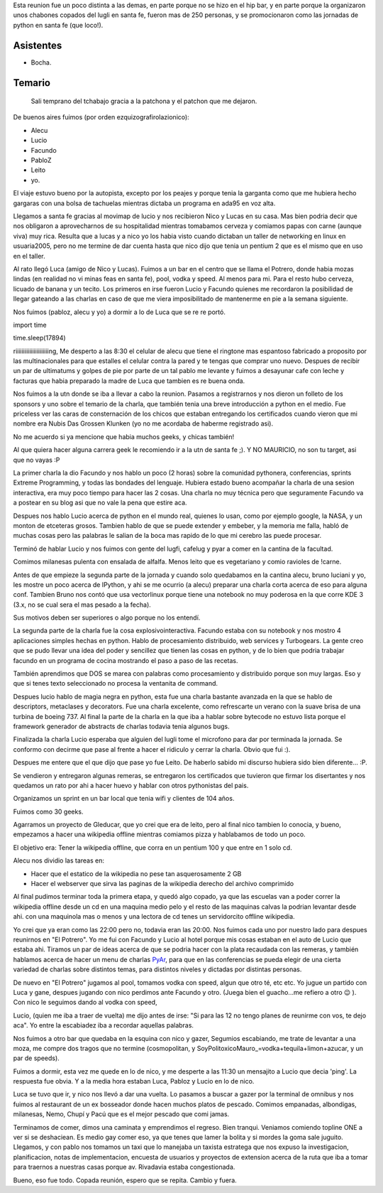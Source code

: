 .. title: Reunión 16 - 03/06/2006 - 9:00 Hs - UTN - Santa Fe


Esta reunion fue un poco distinta a las demas, en parte porque no se hizo en el hip bar, y en parte porque la organizaron unos chabones copados del lugli en santa fe, fueron mas de 250 personas, y se promocionaron como las jornadas de python en santa fe (que loco!).

Asistentes
----------

* Bocha.

Temario
-------

  Sali temprano del tchabajo gracia a la patchona y el patchon que me dejaron.

De buenos aires fuimos (por orden ezquizografirolazionico):

* Alecu

* Lucio

* Facundo

* PabloZ

* Leito

* yo.

El viaje estuvo bueno por la autopista, excepto por los peajes y porque tenia la garganta como que me hubiera hecho gargaras con una bolsa de tachuelas mientras dictaba un programa en ada95 en voz alta.

Llegamos a santa fe gracias al movimap de lucio y nos recibieron Nico y Lucas en su casa. Mas bien podria decir que nos obligaron a aprovecharnos de su hospitalidad mientras tomabamos cerveza y comiamos papas con carne (aunque viva) muy rica. Resulta que a lucas y a nico yo los habia visto cuando dictaban un taller de networking en linux en usuaria2005, pero no me termine de dar cuenta hasta que nico dijo que tenia un pentium 2 que es el mismo que en uso en el taller.

Al rato llegó Luca (amigo de Nico y Lucas). Fuimos a un bar en el centro que se llama el Potrero, donde habia mozas lindas (en realidad no vi minas feas en santa fe), pool, vodka y speed. Al menos para mi. Para el resto hubo cerveza, licuado de banana y un tecito. Los primeros en irse fueron Lucio y Facundo quienes me recordaron la posibilidad de llegar gateando a las charlas en caso de que me viera imposibilitado de mantenerme en pie a la semana siguiente.

Nos fuimos (pabloz, alecu y yo)  a dormir a lo de Luca que se re re  portó.

import time

time.sleep(17894)

riiiiiiiiiiiiiiiiiiiiiing, Me desperto a las 8:30 el celular de alecu que tiene el ringtone mas espantoso fabricado a proposito por las multinacionales para que estalles el celular contra la pared y te tengas que comprar uno nuevo. Despues de recibir un par de ultimatums y golpes de pie por parte de un tal pablo me levante y fuimos a desayunar cafe con leche y facturas que habia preparado la madre de Luca que tambien es re buena onda.

Nos fuimos a la utn donde se iba a llevar a cabo la reunion. Pasamos a registrarnos y nos dieron un folleto de los sponsors y uno sobre el temario de la charla, que también tenia una breve introducción a python en el medio. Fue priceless ver las caras de consternación de los chicos que estaban entregando los certificados cuando vieron que mi nombre era Nubis Das Grossen Klunken (yo no me acordaba de haberme registrado asi).

No me acuerdo si ya mencione que habia muchos geeks, y chicas también!

Al que quiera hacer alguna carrera geek le recomiendo ir a la utn de santa fe ;). Y NO MAURICIO, no son tu target, asi que no vayas :P

La primer charla la dio Facundo y nos hablo un poco (2 horas) sobre la comunidad pythonera, conferencias, sprints Extreme Programming, y todas las bondades del lenguaje. Hubiera estado bueno acompañar la charla de una sesion interactiva, era muy poco tiempo para hacer las 2 cosas. Una charla no muy técnica pero que seguramente Facundo va a postear en su blog asi que no vale la pena que estire aca.

Despues nos hablo Lucio acerca de python en el mundo real, quienes lo usan, como por ejemplo google, la NASA, y un monton de etceteras grosos. Tambien hablo de que se puede extender y embeber, y la memoria me falla, habló de muchas cosas pero las palabras le salian de la boca mas rapido de lo que mi cerebro las puede procesar.

Terminó de hablar Lucio y nos fuimos con gente del lugfi, cafelug y pyar a comer en la cantina de la facultad.

Comimos milanesas pulenta con ensalada de alfalfa. Menos leito que es vegetariano y comio ravioles de !carne.

Antes de que empieze la segunda parte de la jornada y cuando solo quedabamos en la cantina alecu, bruno luciani y yo, les mostre un poco acerca de IPython, y ahi se me ocurrio (a alecu) preparar una charla corta acerca de eso para alguna conf. Tambien Bruno nos contó que usa vectorlinux porque tiene una notebook no muy poderosa en la que corre KDE 3 (3.x, no se cual sera el mas pesado a la fecha).

Sus motivos deben ser superiores o algo porque no los entendí.

La segunda parte de la charla fue la cosa explosivointeractiva. Facundo estaba con su notebook y nos mostro 4 aplicaciones simples hechas en python. Hablo de procesamiento distribuido, web services y Turbogears. La gente creo que se pudo llevar una idea del poder y sencillez que tienen las cosas en python, y de lo bien que podria trabajar facundo en un programa de cocina mostrando el paso a paso de las recetas.

También aprendimos que DOS se marea con palabras como procesamiento y distribuido porque son muy largas. Eso y que si tenes texto seleccionado no procesa la ventanita de command.

Despues lucio hablo de magia negra en python, esta fue una charla bastante avanzada en la que se hablo de descriptors, metaclases y decorators. Fue una charla excelente, como refrescarte un verano con la suave brisa de una turbina de boeing 737. Al final la parte de la charla en la que iba a hablar sobre bytecode no estuvo lista porque el framework generador de abstracts de charlas todavia tenia algunos bugs.

Finalizada la charla Lucio esperaba que alguien del lugli tome el microfono para dar por terminada la jornada. Se conformo con decirme que pase al frente a hacer el ridiculo y cerrar la charla. Obvio que fui :).

Despues me entere que el que dijo que pase yo fue Leito. De haberlo sabido mi discurso hubiera sido bien diferente... :P.

Se vendieron y entregaron algunas remeras, se entregaron los certificados que tuvieron que firmar los disertantes y nos quedamos un rato por ahi a hacer huevo y hablar con otros pythonistas del pais.

Organizamos un sprint en un bar local que tenia wifi y clientes de 104 años.

Fuimos como 30 geeks.

Agarramos un proyecto de Gleducar, que yo crei que era de leito, pero al final nico tambien lo conocia, y bueno, empezamos a hacer una wikipedia offline mientras comiamos pizza y hablabamos de todo un poco.

El objetivo era: Tener la wikipedia offline, que corra en un pentium 100 y que entre en 1 solo cd.

Alecu nos dividio las tareas en:

* Hacer que el estatico de la wikipedia no pese tan asquerosamente 2 GB

* Hacer el webserver que sirva las paginas de la wikipedia derecho del archivo comprimido

Al final pudimos terminar toda la primera etapa, y quedó algo copado, ya que las escuelas van a poder correr la wikipedia offline desde un cd en una maquina medio pelo y el resto de las maquinas calvas la podrian levantar desde ahi. con una maquinola mas o menos y una lectora de cd tenes un servidorcito offline wikipedia.

Yo crei que ya eran como las 22:00 pero no, todavia eran las 20:00. Nos fuimos cada uno por nuestro lado para despues reunirnos en "El Potrero". Yo me fui con Facundo y Lucio al hotel porque mis cosas estaban en el auto de Lucio que estaba ahi. Tiramos un par de ideas acerca de que se podria hacer con la plata recaudada con las remeras, y también hablamos acerca de hacer un menu de charlas PyAr_, para que en las conferencias se pueda elegir de una cierta variedad de charlas sobre distintos temas, para distintos niveles y dictadas por distintas personas.

De nuevo en "El Potrero" jugamos al pool, tomamos vodka con speed, algun que otro té, etc etc. Yo jugue un partido con Luca y gane, despues jugando con nico perdimos ante Facundo y otro. (Juega bien el guacho...me refiero a otro 😉 ). Con nico le seguimos dando al vodka con speed,

Lucio, (quien me iba a traer de vuelta) me dijo antes de irse:  "Si para las 12 no tengo planes de reunirme con vos, te dejo aca". Yo entre la escabiadez iba a recordar aquellas palabras.

Nos fuimos a otro bar que quedaba en la esquina con nico y gazer, Segumios escabiando, me trate de levantar a una moza, me compre dos tragos que no termine (cosmopolitan, y SoyPolitoxicoMauro_=vodka+tequila+limon+azucar, y un par de speeds).

Fuimos a dormir, esta vez me quede en lo de nico, y me desperte a las 11:30 un mensajito a Lucio que decia 'ping'. La respuesta fue obvia. Y a la media hora estaban Luca, Pabloz y Lucio en lo de nico.

Luca se tuvo que ir, y nico nos llevó a dar una vuelta. Lo pasamos a buscar a gazer por la terminal de omnibus y nos fuimos al restaurant de un ex bosseador donde hacen muchos platos de pescado. Comimos empanadas, albondigas, milanesas, Nemo, Chupí y Pacú que es el mejor pescado que comi jamas.

Terminamos de comer, dimos una caminata y emprendimos el regreso. Bien tranqui. Veniamos comiendo topline ONE a ver si se deshaciean. Es medio gay comer eso, ya que tenes que lamer la bolita y si mordes la goma sale juguito. Llegamos, y con pablo nos tomamos un taxi que lo manejaba un taxista estratega que nos expuso la investigacion, planificacion, notas de implementacion, encuesta de usuarios y proyectos de extension acerca de la ruta que iba a tomar para traernos a nuestras casas porque av. Rivadavia estaba congestionada.

Bueno, eso fue todo. Copada reunión, espero que se repita. Cambio y fuera.

.. _pyar: /pyar
